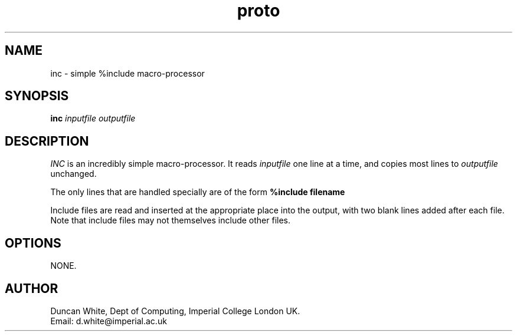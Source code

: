 .TH proto 1 "2/6/88"
.SH NAME
inc \- simple %include macro-processor

.SH SYNOPSIS
.B inc
\fIinputfile\fP \fIoutputfile\fP

.SH DESCRIPTION
.I INC
is an incredibly simple macro-processor.  It reads
.I inputfile
one line at a time, and copies most lines to
.I outputfile
unchanged.

.P
The only lines that are handled specially are of the form
.B %include "filename"

Include files are read and inserted at the appropriate place into the
output, with two blank lines added after each file.  Note that include
files may not themselves include other files.

.SH OPTIONS

NONE.

.SH AUTHOR
Duncan White,
Dept of Computing,
Imperial College London
UK.
.br
Email: d.white@imperial.ac.uk
